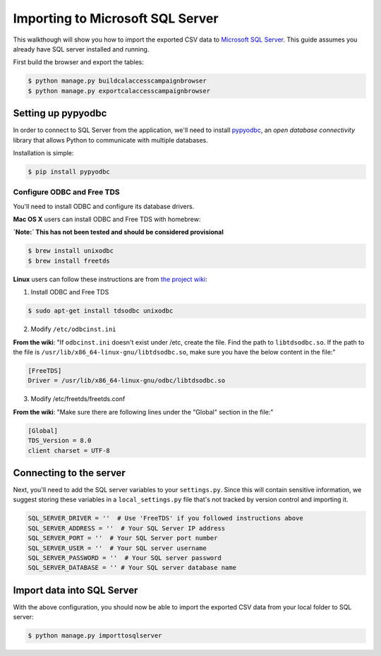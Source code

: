 Importing to Microsoft SQL Server
===============================

This walkthough will show you how to import the exported CSV data to `Microsoft SQL Server <http://www.microsoft.com/en-us/server-cloud/products/sql-server/>`_. This guide assumes you already have SQL server installed and running.

First build the browser and export the tables:

.. code-block:: bash

    $ python manage.py buildcalaccesscampaignbrowser
    $ python manage.py exportcalaccesscampaignbrowser

Setting up pypyodbc
-------------------
In order to connect to SQL Server from the application, we'll need to install `pypyodbc <https://github.com/jiangwen365/pypyodbc>`_, an `open database connectivity` library that allows Python to communicate with multiple databases.

Installation is simple:

.. code-block:: bash

    $ pip install pypyodbc

---------------------------
Configure ODBC and Free TDS
---------------------------
You'll need to install ODBC and configure its database drivers.

**Mac OS X** users can install ODBC and Free TDS with homebrew:

**`Note:` This has not been tested and should be considered provisional**

.. code-block:: bash

    $ brew install unixodbc
    $ brew install freetds

**Linux** users can follow these instructions are from `the project wiki <https://code.google.com/p/pypyodbc/wiki/Linux_ODBC_in_3_steps>`_:

1. Install ODBC and Free TDS

.. code-block:: bash

    $ sudo apt-get install tdsodbc unixodbc

2. Modify ``/etc/odbcinst.ini``

**From the wiki**: "If ``odbcinst.ini`` doesn't exist under /etc, create the file. Find the path to ``libtdsodbc.so``. If the path to the file is ``/usr/lib/x86_64-linux-gnu/libtdsodbc.so``, make sure you have the below content in the file:"

.. code-block:: bash

    [FreeTDS]
    Driver = /usr/lib/x86_64-linux-gnu/odbc/libtdsodbc.so

3. Modify /etc/freetds/freetds.conf

**From the wiki**: "Make sure there are following lines under the "Global" section in the file:"

.. code-block:: bash

    [Global]
    TDS_Version = 8.0
    client charset = UTF-8


Connecting to the server
------------------------

Next, you'll need to add the SQL server variables to your ``settings.py``. Since this will contain sensitive information, we suggest storing these variables in a ``local_settings.py`` file that's not tracked by version control and importing it.

.. code-block:: python

    SQL_SERVER_DRIVER = ''  # Use 'FreeTDS' if you followed instructions above
    SQL_SERVER_ADDRESS = ''  # Your SQL Server IP address
    SQL_SERVER_PORT = ''  # Your SQL Server port number
    SQL_SERVER_USER = ''  # Your SQL server username
    SQL_SERVER_PASSWORD = ''  # Your SQL server password
    SQL_SERVER_DATABASE = '' # Your SQL server database name


Import data into SQL Server
---------------------------

With the above configuration, you should now be able to import the exported CSV data from your local folder to SQL server:

.. code-block:: bash

    $ python manage.py importtosqlserver
